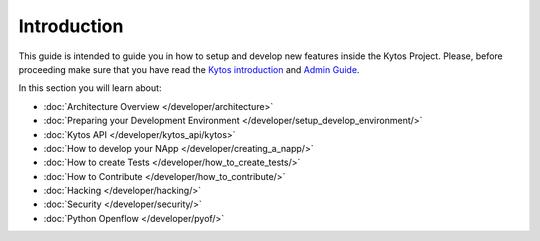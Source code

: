 ************
Introduction
************

This guide is intended to guide you in how to setup and
develop new features inside the Kytos Project. Please, before proceeding
make sure that you have read the
`Kytos introduction </>`__ and
`Admin Guide </admin>`__.

In this section you will learn about:

- :doc:`Architecture Overview  </developer/architecture>`
- :doc:`Preparing your Development Environment </developer/setup_develop_environment/>`
- :doc:`Kytos API </developer/kytos_api/kytos>`
- :doc:`How to develop your NApp </developer/creating_a_napp/>`
- :doc:`How to create Tests </developer/how_to_create_tests/>`
- :doc:`How to Contribute </developer/how_to_contribute/>`
- :doc:`Hacking </developer/hacking/>`
- :doc:`Security </developer/security/>`
- :doc:`Python Openflow </developer/pyof/>`
